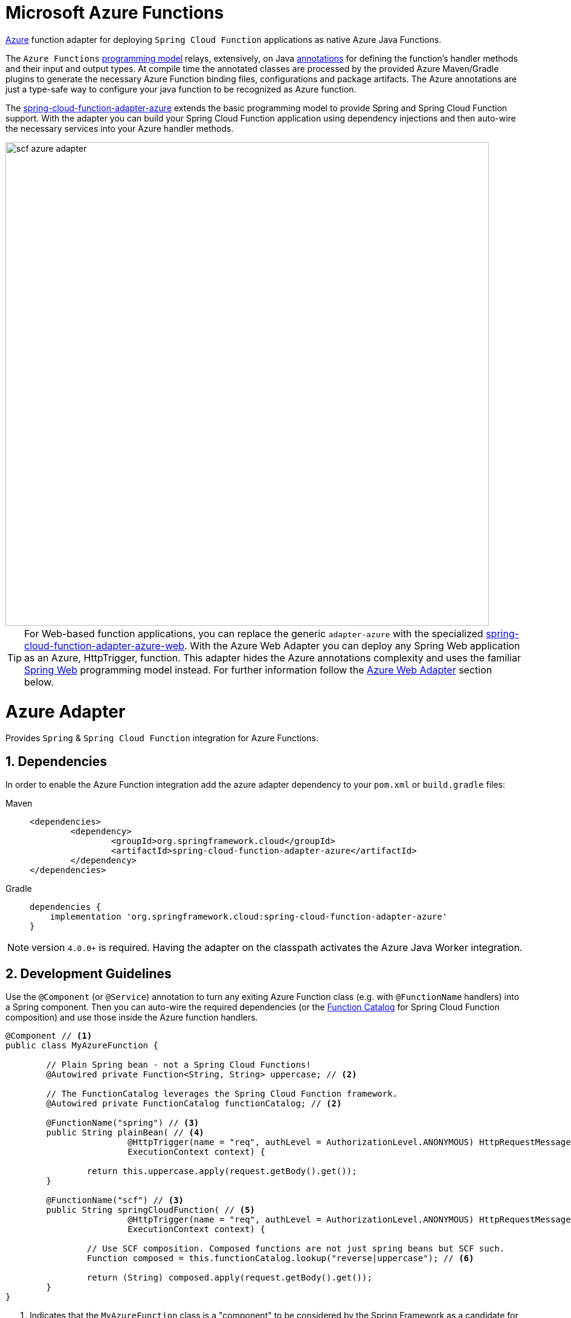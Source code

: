 :branch: master

[[microsoft-azure-functions]]
= Microsoft Azure Functions
:sectnums:

https://azure.microsoft.com[Azure] function adapter for deploying `Spring Cloud Function` applications as native Azure Java Functions.

The `Azure Functions` https://learn.microsoft.com/en-us/azure/azure-functions/functions-reference-java[programming model] relays, extensively, on Java https://learn.microsoft.com/en-us/java/api/com.microsoft.azure.functions.annotation?view=azure-java-stable[annotations] for defining the function's handler methods and their input and output types.
At compile time the annotated classes are processed by the provided Azure Maven/Gradle plugins to generate the necessary Azure Function binding files, configurations and package artifacts.
The Azure annotations are just a type-safe way to configure your java function to be recognized as Azure function.

The https://github.com/spring-cloud/spring-cloud-function/tree/main/spring-cloud-function-adapters/spring-cloud-function-adapter-azure[spring-cloud-function-adapter-azure] extends the basic programming model to provide Spring and Spring Cloud Function support.
With the adapter you can build your Spring Cloud Function application using dependency injections and then auto-wire the necessary services into your Azure handler methods.

image::../images/scf-azure-adapter.svg[width=800,scaledwidth="75%",align="center"]

TIP: For Web-based function applications, you can replace the generic `adapter-azure` with the specialized https://github.com/spring-cloud/spring-cloud-function/tree/main/spring-cloud-function-adapters/spring-cloud-function-adapter-azure-web[spring-cloud-function-adapter-azure-web].
With the Azure Web Adapter you can deploy any Spring Web application as an Azure, HttpTrigger, function.
This adapter hides the Azure annotations complexity and uses the familiar https://docs.spring.io/spring-boot/docs/current/reference/html/web.html[Spring Web] programming model instead.
For further information follow the xref:adapters/azure-intro.adoc#azure.web.adapter[Azure Web Adapter] section below.

[[azure-adapter]]
= Azure Adapter

Provides `Spring` & `Spring Cloud Function` integration for Azure Functions.

[[dependencies]]
== Dependencies

In order to enable the Azure Function integration add the azure adapter dependency to your `pom.xml` or `build.gradle`
files:

[tabs]
======
Maven::
+
[source,xml,indent=0,subs="verbatim,attributes",role="primary"]
----
<dependencies>
	<dependency>
		<groupId>org.springframework.cloud</groupId>
		<artifactId>spring-cloud-function-adapter-azure</artifactId>
	</dependency>
</dependencies>
----

Gradle::
+
[source,groovy,indent=0,subs="verbatim,attributes",role="secondary"]
----
dependencies {
    implementation 'org.springframework.cloud:spring-cloud-function-adapter-azure'
}
----
======

NOTE: version `4.0.0+` is required. Having the adapter on the classpath activates the Azure Java Worker integration.

[[azure.development.guidelines]]
== Development Guidelines

Use the `@Component` (or `@Service`) annotation to turn any exiting Azure Function class (e.g. with `@FunctionName` handlers) into a Spring component.
Then you can auto-wire the required dependencies (or the xref:spring-cloud-function/programming-model.adoc#function.catalog[Function Catalog] for Spring Cloud Function composition) and use those inside the Azure function handlers.

[source,java]
----
@Component // <1>
public class MyAzureFunction {

	// Plain Spring bean - not a Spring Cloud Functions!
	@Autowired private Function<String, String> uppercase; // <2>

	// The FunctionCatalog leverages the Spring Cloud Function framework.
	@Autowired private FunctionCatalog functionCatalog; // <2>

	@FunctionName("spring") // <3>
	public String plainBean( // <4>
			@HttpTrigger(name = "req", authLevel = AuthorizationLevel.ANONYMOUS) HttpRequestMessage<Optional<String>> request,
			ExecutionContext context) {

		return this.uppercase.apply(request.getBody().get());
	}

	@FunctionName("scf") // <3>
	public String springCloudFunction( // <5>
			@HttpTrigger(name = "req", authLevel = AuthorizationLevel.ANONYMOUS) HttpRequestMessage<Optional<String>> request,
			ExecutionContext context) {

		// Use SCF composition. Composed functions are not just spring beans but SCF such.
		Function composed = this.functionCatalog.lookup("reverse|uppercase"); // <6>

		return (String) composed.apply(request.getBody().get());
	}
}
----

<1> Indicates that the `MyAzureFunction` class is a "component" to be considered by the Spring Framework as a candidate for auto-detection and classpath scanning.
<2> Auto-wire the `uppercase` and `functionCatalog` beans defined in the `HttpTriggerDemoApplication` (below).
<3> The https://learn.microsoft.com/en-us/azure/azure-functions/functions-reference-java?tabs=bash%2Cconsumption#java-function-basics[@FunctionName] annotation identifies the designated Azure function handlers.
When invoked by a trigger (such as `@HttpTrigger`), functions process that trigger, and any other inputs, to produce one or more outputs.
<4> The `plainBean` method handler is mapped to an Azure function that uses of the auto-wired `uppercase` spring bean to compute the result.
It demonstrates how to use "plain" Spring components in your Azure handlers.
<5> The `springCloudFunction` method handler is mapped to another Azure function, that uses the auto-wired `FunctionCatalog` instance to compute the result.
<6> Shows how to leverage the Spring Cloud Function xref:spring-cloud-function/programming-model.adoc#function.catalog[Function Catalog] composition API.

TIP: Use the Java annotations included in the https://learn.microsoft.com/en-us/java/api/com.microsoft.azure.functions.annotation?view=azure-java-stable[com.microsoft.azure.functions.annotation.*] package to bind input and outputs to your methods.

The implementation of the business logic used inside the Azure handlers looks like a common Spring application:


[[HttpTriggerDemoApplication]]
[source,java]
----
@SpringBootApplication // <1>
public class HttpTriggerDemoApplication {

	public static void main(String[] args) {
		SpringApplication.run(HttpTriggerDemoApplication.class, args);
	}

	@Bean
	public Function<String, String> uppercase() { // <2>
		return payload -> payload.toUpperCase();
	}

	@Bean
	public Function<String, String> reverse() { // <2>
		return payload -> new StringBuilder(payload).reverse().toString();
	}
}
----
<1> The `@SpringBootApplication` annotated class is used as a `Main-Class` as explained in xref:adapters/azure-intro.adoc#star-class-configuration[main class configuration].
<2> Functions auto-wired and used in the Azure function handlers.

[[function-catalog]]
=== Function Catalog

The Spring Cloud Function supports a range of type signatures for user-defined functions, while providing a consistent execution model.
For this it uses the xref:spring-cloud-function/programming-model.adoc#function.catalog[Function Catalog] to transform all user defined functions into a canonical representation.

The Azure adapter can auto-wire any Spring component, such as the `uppercase` above.
But those are treated as plain Java class instances, not as a canonical Spring Cloud Functions!

To leverage Spring Cloud Function and have access to the canonical function representations, you need to auto-wire the `FunctionCatalog` and use it in your handler, like the `functionCatalog` instance the `springCloudFunction()` handler above.

[[accessing-azure-executioncontext]]
=== Accessing Azure ExecutionContext

Some time there is a need to access the target execution context provided by the Azure runtime in the form of `com.microsoft.azure.functions.ExecutionContext`.
For example one of such needs is logging, so it can appear in the Azure console.

For that purpose the `AzureFunctionUtil.enhanceInputIfNecessary` allow you to add an instance of the `ExecutionContext` as a Message header so you can retrieve it via `executionContext` key.

[source,java]
----
@FunctionName("myfunction")
public String execute(
	@HttpTrigger(name = "req", authLevel = AuthorizationLevel.ANONYMOUS) HttpRequestMessage<Optional<String>> request,
	ExecutionContext context) {

	Message message =
		(Message) AzureFunctionUtil.enhanceInputIfNecessary(request.getBody().get(), context); // <1>

	return this.uppercase.apply(message);
}
----
<1> Leverages the `AzureFunctionUtil` utility to inline the `context` as message header using the `AzureFunctionUtil.EXECUTION_CONTEXT` header key.

Now you can retrieve the ExecutionContext from message headers:

[source,java]
----
@Bean
public Function<Message<String>, String> uppercase(JsonMapper mapper) {
	return message -> {
		String value = message.getPayload();
		ExecutionContext context =
			(ExecutionContext) message.getHeaders().get(AzureFunctionUtil.EXECUTION_CONTEXT); // <1>
		. . .
	}
}
----
<1> Retrieve the ExecutionContext instance from the header.


[[azure.configuration]]
== Configuration

To run your function applications on Microsoft Azure, you have to provide the necessary configurations, such as `function.json` and `host.json`, and adhere to the compulsory  https://learn.microsoft.com/en-us/azure/azure-functions/functions-reference-java?tabs=bash%2Cconsumption#folder-structure[packaging format].

Usually the Azure Maven (or Gradle) plugins are used to generate the necessary configurations from the annotated classes and to produce the required package format.

IMPORTANT: The Azure https://learn.microsoft.com/en-us/azure/azure-functions/functions-reference-java?tabs=bash%2Cconsumption#folder-structure[packaging format] is not compatible with the default Spring Boot packaging (e.g. `uber jar`).
The xref:adapters/azure-intro.adoc#disable.spring.boot.plugin[Disable Spring Boot Plugin] section below explains how to handle this.

[[azure-maven/gradle-plugins]]
=== Azure Maven/Gradle Plugins

Azure provides https://github.com/microsoft/azure-maven-plugins/tree/develop/azure-functions-maven-plugin[Maven] and https://github.com/microsoft/azure-gradle-plugins/tree/master/azure-functions-gradle-plugin[Gradle] plugins to process the annotated classes, generate the necessary configurations and produce the expected package layout.
Plugins are used to set the platform, runtime and app-settings properties like this:

[tabs]
======
Maven::
+
[source,xml,indent=0,subs="verbatim,attributes",role="primary"]
----
<plugin>
	<groupId>com.microsoft.azure</groupId>
	<artifactId>azure-functions-maven-plugin</artifactId>
	<version>1.22.0 or higher</version>

	<configuration>
		<appName>YOUR-AZURE-FUNCTION-APP-NAME</appName>
		<resourceGroup>YOUR-AZURE-FUNCTION-RESOURCE-GROUP</resourceGroup>
		<region>YOUR-AZURE-FUNCTION-APP-REGION</region>
		<appServicePlanName>YOUR-AZURE-FUNCTION-APP-SERVICE-PLANE-NAME</appServicePlanName>
		<pricingTier>YOUR-AZURE-FUNCTION-PRICING-TIER</pricingTier>

		<hostJson>${project.basedir}/src/main/resources/host.json</hostJson>

		<runtime>
			<os>linux</os>
			<javaVersion>11</javaVersion>
		</runtime>

		<appSettings>
			<property>
				<name>FUNCTIONS_EXTENSION_VERSION</name>
				<value>~4</value>
			</property>
		</appSettings>
	</configuration>
	<executions>
		<execution>
			<id>package-functions</id>
			<goals>
				<goal>package</goal>
			</goals>
		</execution>
	</executions>
</plugin>
----

Gradle::
+
[source,groovy,indent=0,subs="verbatim,attributes",role="secondary"]
----
plugins {
    id "com.microsoft.azure.azurefunctions" version "1.11.0"
	// ...
}

apply plugin: "com.microsoft.azure.azurefunctions"

azurefunctions {
	appName = 'YOUR-AZURE-FUNCTION-APP-NAME'
    resourceGroup = 'YOUR-AZURE-FUNCTION-RESOURCE-GROUP'
    region = 'YOUR-AZURE-FUNCTION-APP-REGION'
    appServicePlanName = 'YOUR-AZURE-FUNCTION-APP-SERVICE-PLANE-NAME'
    pricingTier = 'YOUR-AZURE-FUNCTION-APP-SERVICE-PLANE-NAME'

    runtime {
      os = 'linux'
      javaVersion = '11'
    }

    auth {
      type = 'azure_cli'
    }

    appSettings {
      FUNCTIONS_EXTENSION_VERSION = '~4'
    }
	// Uncomment to enable local debug
    // localDebug = "transport=dt_socket,server=y,suspend=n,address=5005"
}
----
======

More information about the runtime configurations: https://learn.microsoft.com/en-us/azure/azure-functions/functions-reference-java?tabs=bash%2Cconsumption#java-versions[Java Versions], https://learn.microsoft.com/en-us/azure/azure-functions/functions-reference-java?tabs=bash%2Cconsumption#specify-the-deployment-os[Deployment OS].

[[disable.spring.boot.plugin]]
=== Disable Spring Boot Plugin

Expectedly, the Azure Functions run inside the Azure execution runtime, not inside the SpringBoot runtime!
Furthermore, Azure expects a specific packaging format, generated by the Azure Maven/Gradle plugins, that is not compatible with the default Spring Boot packaging.

You have to either disable the SpringBoot Maven/Gradle plugin or use the https://github.com/dsyer/spring-boot-thin-launcher[Spring Boot Thin Launcher] as shown in this Maven snippet:

[source,xml]
----
<plugin>
	<groupId>org.springframework.boot</groupId>
	<artifactId>spring-boot-maven-plugin</artifactId>
	<dependencies>
		<dependency>
			<groupId>org.springframework.boot.experimental</groupId>
			<artifactId>spring-boot-thin-layout</artifactId>
		</dependency>
	</dependencies>
</plugin>
----

[[star-class-configuration]]
=== Main-Class Configuration

Specify the `Main-Class`/`Start-Class` to point to your Spring application entry point, such as the xref:adapters/azure-intro.adoc#HttpTriggerDemoApplication[HttpTriggerDemoApplication] class in the example above.

You can use the Maven `start-class` property or set the `Main-Class` attribute of your `MANIFEST/META-INFO`:

[tabs]
======
Maven::
+
[source,xml,indent=0,subs="verbatim,attributes",role="primary"]
----
<properties>
	<start-class>YOUR APP MAIN CLASS</start-class>
	...
</properties>
----

Gradle::
+
[source,groovy,indent=0,subs="verbatim,attributes",role="secondary"]
----
jar {
    manifest {
        attributes(
            "Main-Class": "YOUR-APP-MAIN-CLASS"
        )
    }
}
----
======

TIP: Alternatively you can use the `MAIN_CLASS` environment variable to set the  class name explicitly.
For local runs, add the `MAIN_CLASS` variable to your `local.settings.json` file and for Azure portal deployment set the variable in the https://learn.microsoft.com/en-us/azure/azure-functions/functions-how-to-use-azure-function-app-settings?tabs=portal#get-started-in-the-azure-portal[App Settings].


IMPORTANT: If the `MAIN_CLASS` variable is not set, the Azure adapter lookups the `MANIFEST/META-INFO` attributes from the jars found on the classpath and selects the first `Main-Class:` annotated with either a `@SpringBootApplication` or `@SpringBootConfiguration` annotation.

[[metadata-configuration]]
=== Metadata Configuration

You can use a shared https://learn.microsoft.com/en-us/azure/azure-functions/functions-host-json[host.json] file to configure the function app.

[source,json]
----
{
	"version": "2.0",
	"extensionBundle": {
		"id": "Microsoft.Azure.Functions.ExtensionBundle",
		"version": "[4.*, 5.0.0)"
	}
}
----

The host.json metadata file contains configuration options that affect all functions in a function app instance.

TIP: If the file is not in the project top folder you need to configure your plugins accordingly (like `hostJson` maven attribute).

[[samples]]
== Samples

Here is a list of various Spring Cloud Function Azure Adapter samples you can explore:

- https://github.com/spring-cloud/spring-cloud-function/tree/main/spring-cloud-function-samples/function-sample-azure-http-trigger[Http Trigger (Maven)]
- https://github.com/spring-cloud/spring-cloud-function/tree/main/spring-cloud-function-samples/function-sample-azure-http-trigger-gradle[Http Trigger (Gradle)]
- https://github.com/spring-cloud/spring-cloud-function/tree/main/spring-cloud-function-samples/function-sample-azure-blob-trigger[Blob Trigger (Maven)]
- https://github.com/spring-cloud/spring-cloud-function/tree/main/spring-cloud-function-samples/function-sample-azure-timer-trigger[Timer Trigger (Maven)]
- https://github.com/spring-cloud/spring-cloud-function/tree/main/spring-cloud-function-samples/function-sample-azure-kafka-trigger[ Kafka Trigger & Output Binding (Maven)].

[[azure.web.adapter]]
= Azure Web Adapter

For, pure, Web-based function applications, you can replace the generic `adapter-azure` with the specialized https://github.com/spring-cloud/spring-cloud-function/tree/main/spring-cloud-function-adapters/spring-cloud-function-adapter-azure-web[spring-cloud-function-adapter-azure-web].
The Azure Web Adapter can deploy any Spring Web application as a native Azure function, using the HttpTrigger internally.
It hides the Azure annotations complexity and relies on the familiar https://docs.spring.io/spring-boot/docs/current/reference/html/web.html[Spring Web] programming model instead.

To enable the Azure Web Adapter, add the adapter dependency to your `pom.xml` or `build.gradle` files:

[tabs]
======
Maven::
+
[source,xml,indent=0,subs="verbatim,attributes",role="primary"]
----
<dependencies>
	<dependency>
		<groupId>org.springframework.cloud</groupId>
		<artifactId>spring-cloud-function-adapter-azure-web</artifactId>
	</dependency>
</dependencies>
----

Gradle::
+
[source,groovy,indent=0,subs="verbatim,attributes",role="secondary"]
----
dependencies {
    implementation 'org.springframework.cloud:spring-cloud-function-adapter-azure-web'
}
----
======

The same xref:adapters/azure-intro.adoc#azure.configuration[Configuration] and xref:adapters/azure-intro.adoc#azure.usage[Usage] instructions apply to the `Azure Web Adapter` as well.


[[samples]]
== Samples

For further information, explore the following, Azure Web Adapter, sample:

- https://github.com/spring-cloud/spring-cloud-function/tree/main/spring-cloud-function-samples/function-sample-azure-web[ Azure Web Adapter (Maven)].

[[azure.usage]]
= Usage

Common instructions for building and deploying both, `Azure Adapter` and `Azure Web Adapter` type of applications.

[[build]]
== Build

[tabs]
======
Maven::
+
[source,xml,indent=0,subs="verbatim,attributes",role="primary"]
----
./mvnw -U clean package
----

Gradle::
+
[source,groovy,indent=0,subs="verbatim,attributes",role="secondary"]
----
./gradlew azureFunctionsPackage
----
======

[[running-locally]]
== Running locally

To run locally on top of `Azure Functions`, and to deploy to your live Azure environment, you will need `Azure Functions Core Tools` installed along with the Azure CLI (see https://docs.microsoft.com/en-us/azure/azure-functions/create-first-function-cli-java?tabs=bash%2Cazure-cli%2Cbrowser#configure-your-local-environment[here]).
For some configuration you would need the https://learn.microsoft.com/en-us/azure/storage/common/storage-use-emulator[Azurite emulator] as well.

Then run the sample:

[tabs]
======
Maven::
+
[source,xml,indent=0,subs="verbatim,attributes",role="primary"]
----
./mvnw azure-functions:run
----

Gradle::
+
[source,groovy,indent=0,subs="verbatim,attributes",role="secondary"]
----
./gradlew azureFunctionsRun
----
======

[[running-on-azure]]
== Running on Azure

Make sure you are logged in your Azure account.

----
az login
----

and deploy

[tabs]
======
Maven::
+
[source,xml,indent=0,subs="verbatim,attributes",role="primary"]
----
./mvnw azure-functions:deploy
----

Gradle::
+
[source,groovy,indent=0,subs="verbatim,attributes",role="secondary"]
----
./gradlew azureFunctionsDeploy
----
======

[[debug-locally]]
== Debug locally

Run the function in debug mode.

[tabs]
======
Maven::
+
[source,xml,indent=0,subs="verbatim,attributes",role="primary"]
----
./mvnw azure-functions:run -DenableDebug
----

Gradle::
+
[source,groovy,indent=0,subs="verbatim,attributes",role="secondary"]
----
// If you want to debug your functions, please add the following line
// to the azurefunctions section of your build.gradle.
azurefunctions {
  ...
  localDebug = "transport=dt_socket,server=y,suspend=n,address=5005"
}
----
======

Alternatively and the `JAVA_OPTS` value to your `local.settings.json` like this:

[source,json]
----
{
	"IsEncrypted": false,
	"Values": {
		...
		"FUNCTIONS_WORKER_RUNTIME": "java",
		"JAVA_OPTS": "-Djava.net.preferIPv4Stack=true -Xdebug -Xrunjdwp:transport=dt_socket,server=y,suspend=y,address=127.0.0.1:5005"
	}
}
----

Here is snippet for a `VSCode` remote debugging configuration:

[source,json]
----
{
	"version": "0.2.0",
	"configurations": [
		{
			"type": "java",
			"name": "Attach to Remote Program",
			"request": "attach",
			"hostName": "localhost",
			"port": "5005"
		},
	]
}
----

[[functioninvoker-deprecated]]
= FunctionInvoker (deprecated)

WARNING: The legacy `FunctionInvoker` programming model is deprecated and will not be supported going forward.

For additional documentation and samples about the Function Integration approach follow the https://github.com/spring-cloud/spring-cloud-function/tree/main/spring-cloud-function-samples/function-sample-azure/[azure-sample] README and code.

[[relevant-links]]
= Relevant Links

- https://learn.microsoft.com/en-us/azure/developer/java/spring-framework/getting-started-with-spring-cloud-function-in-azure[Spring Cloud Function in Azure]
- https://spring.io/blog/2023/02/24/spring-cloud-function-for-azure-function[Spring Cloud Function for Azure Function (blog)]
- <<spring-cloud-function.adoc#,Spring Cloud Function - Reference Guide>>
- https://learn.microsoft.com/en-us/azure/azure-functions/functions-reference-java?tabs=bash%2Cconsumption[Azure Functions Java developer guide]
- https://learn.microsoft.com/en-us/azure/azure-functions/functions-reference?tabs=blob[Azure Functions developer guide]

:sectnums!:
